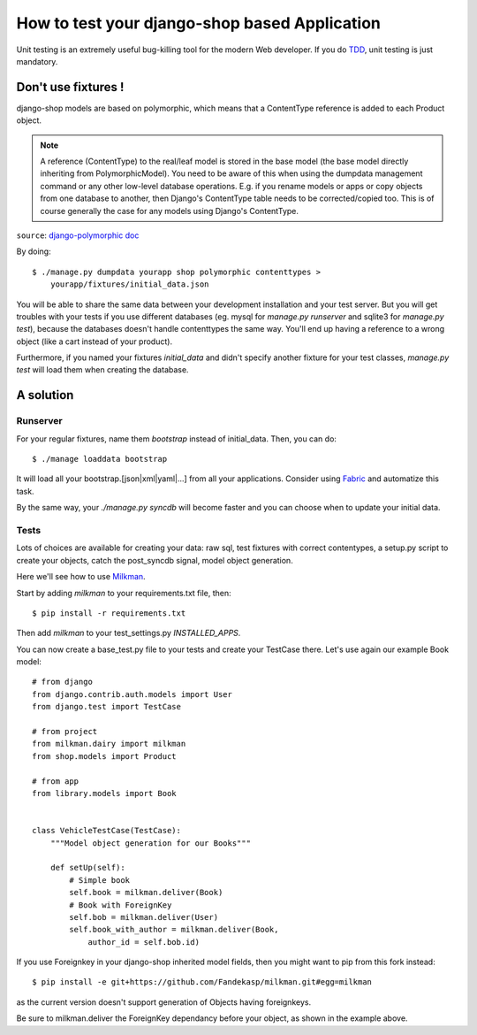 ==============================================
How to test your django-shop based Application
==============================================

Unit testing is an extremely useful bug-killing tool for the modern Web
developer. If you do `TDD
<http://en.wikipedia.org/wiki/Test-driven_development>`_, unit testing is just
mandatory.


Don't use fixtures !
====================

django-shop models are based on polymorphic, which means that a ContentType
reference is added to each Product object.

.. note::

    A reference (ContentType) to the real/leaf model is stored in the base model
    (the base model directly inheriting from PolymorphicModel). You need to be
    aware of this when using the dumpdata management command or any other
    low-level database operations. E.g. if you rename models or apps or copy
    objects from one database to another, then Django's ContentType table needs
    to be corrected/copied too. This is of course generally the case for any
    models using Django's ContentType.

``source``: `django-polymorphic doc
<http://bserve.webhop.org/django_polymorphic/DOCS.html#restrictions-caveats>`_


By doing::

    $ ./manage.py dumpdata yourapp shop polymorphic contenttypes >
        yourapp/fixtures/initial_data.json

You will be able to share the same data between your development installation
and your test server. But you will get troubles with your tests if you use
different databases (eg. mysql for `manage.py runserver` and sqlite3 for
`manage.py test`), because the databases doesn't handle contenttypes the same way.
You'll end up having a reference to a wrong object (like a cart instead of your
product).

Furthermore, if you named your fixtures *initial_data* and didn't specify
another fixture for your test classes, `manage.py test` will load them when
creating the database.


A solution
==========

Runserver
---------

For your regular fixtures, name them *bootstrap* instead of initial_data. Then,
you can do::

    $ ./manage loaddata bootstrap

It will load all your bootstrap.[json|xml|yaml|...] from all your applications.
Consider using `Fabric <http://docs.fabfile.org/>`_ and automatize this task.

By the same way, your `./manage.py syncdb` will become faster and you can choose
when to update your initial data.

Tests
-----

Lots of choices are available for creating your data: raw sql, test fixtures
with correct contentypes, a setup.py script to create your objects, catch the
post_syncdb signal, model object generation.

Here we'll see how to use `Milkman <https://github.com/ccollins/milkman>`_.

Start by adding *milkman* to your requirements.txt file, then::

    $ pip install -r requirements.txt

Then add *milkman* to your test_settings.py `INSTALLED_APPS`.

You can now create a base_test.py file to your tests and create your TestCase
there. Let's use again our example Book model::

    # from django
    from django.contrib.auth.models import User
    from django.test import TestCase

    # from project
    from milkman.dairy import milkman
    from shop.models import Product

    # from app
    from library.models import Book


    class VehicleTestCase(TestCase):
        """Model object generation for our Books"""

        def setUp(self):
            # Simple book
            self.book = milkman.deliver(Book)
            # Book with ForeignKey
            self.bob = milkman.deliver(User)
            self.book_with_author = milkman.deliver(Book,
                author_id = self.bob.id)

If you use Foreignkey in your django-shop inherited model fields, then you
might want to pip from this fork instead::

    $ pip install -e git+https://github.com/Fandekasp/milkman.git#egg=milkman

as the current version doesn't support generation of Objects having foreignkeys.

Be sure to milkman.deliver the ForeignKey dependancy before your object, as
shown in the example above.

.. TODO: Remove this last comment when the pull request from this fork has been
    accepted
